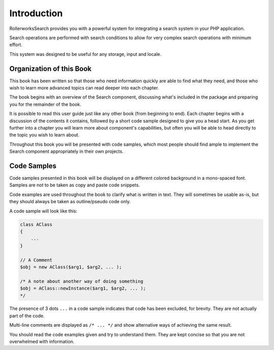 Introduction
============

RollerworksSearch provides you with a powerful system for integrating a search system
in your PHP application.

Search operations are performed with search conditions to allow for very complex
search operations with minimum effort.

This system was designed to be useful for any storage, input and locale.

Organization of this Book
-------------------------

This book has been written so that those who need information quickly are able
to find what they need, and those who wish to learn more advanced topics can
read deeper into each chapter.

The book begins with an overview of the Search component,
discussing what's included in the package and preparing you for the remainder of the book.

It is possible to read this user guide just like any other book (from
beginning to end). Each chapter begins with a discussion of the contents it
contains, followed by a short code sample designed to give you a head start.
As you get further into a chapter you will learn more about component's
capabilities, but often you will be able to head directly to the topic you
wish to learn about.

Throughout this book you will be presented with code samples, which most
people should find ample to implement the Search component appropriately
in their own projects.

Code Samples
------------

Code samples presented in this book will be displayed on a different colored
background in a mono-spaced font. Samples are not to be taken as copy and paste
code snippets.

Code examples are used throughout the book to clarify what is written in text.
They will sometimes be usable as-is, but they should always be taken as
outline/pseudo code only.

A code sample will look like this:

.. code-block:: php

    class AClass
    {
        ...
    }

    // A Comment
    $obj = new AClass($arg1, $arg2, ... );

    /* A note about another way of doing something
    $obj = AClass::newInstance($arg1, $arg2, ... );
    */

The presence of 3 dots ``...`` in a code sample indicates that code has been excluded, for brevity.
They are not actually part of the code.

Multi-line comments are displayed as ``/* ... */`` and show alternative ways
of achieving the same result.

You should read the code examples given and try to understand them. They are
kept concise so that you are not overwhelmed with information.
